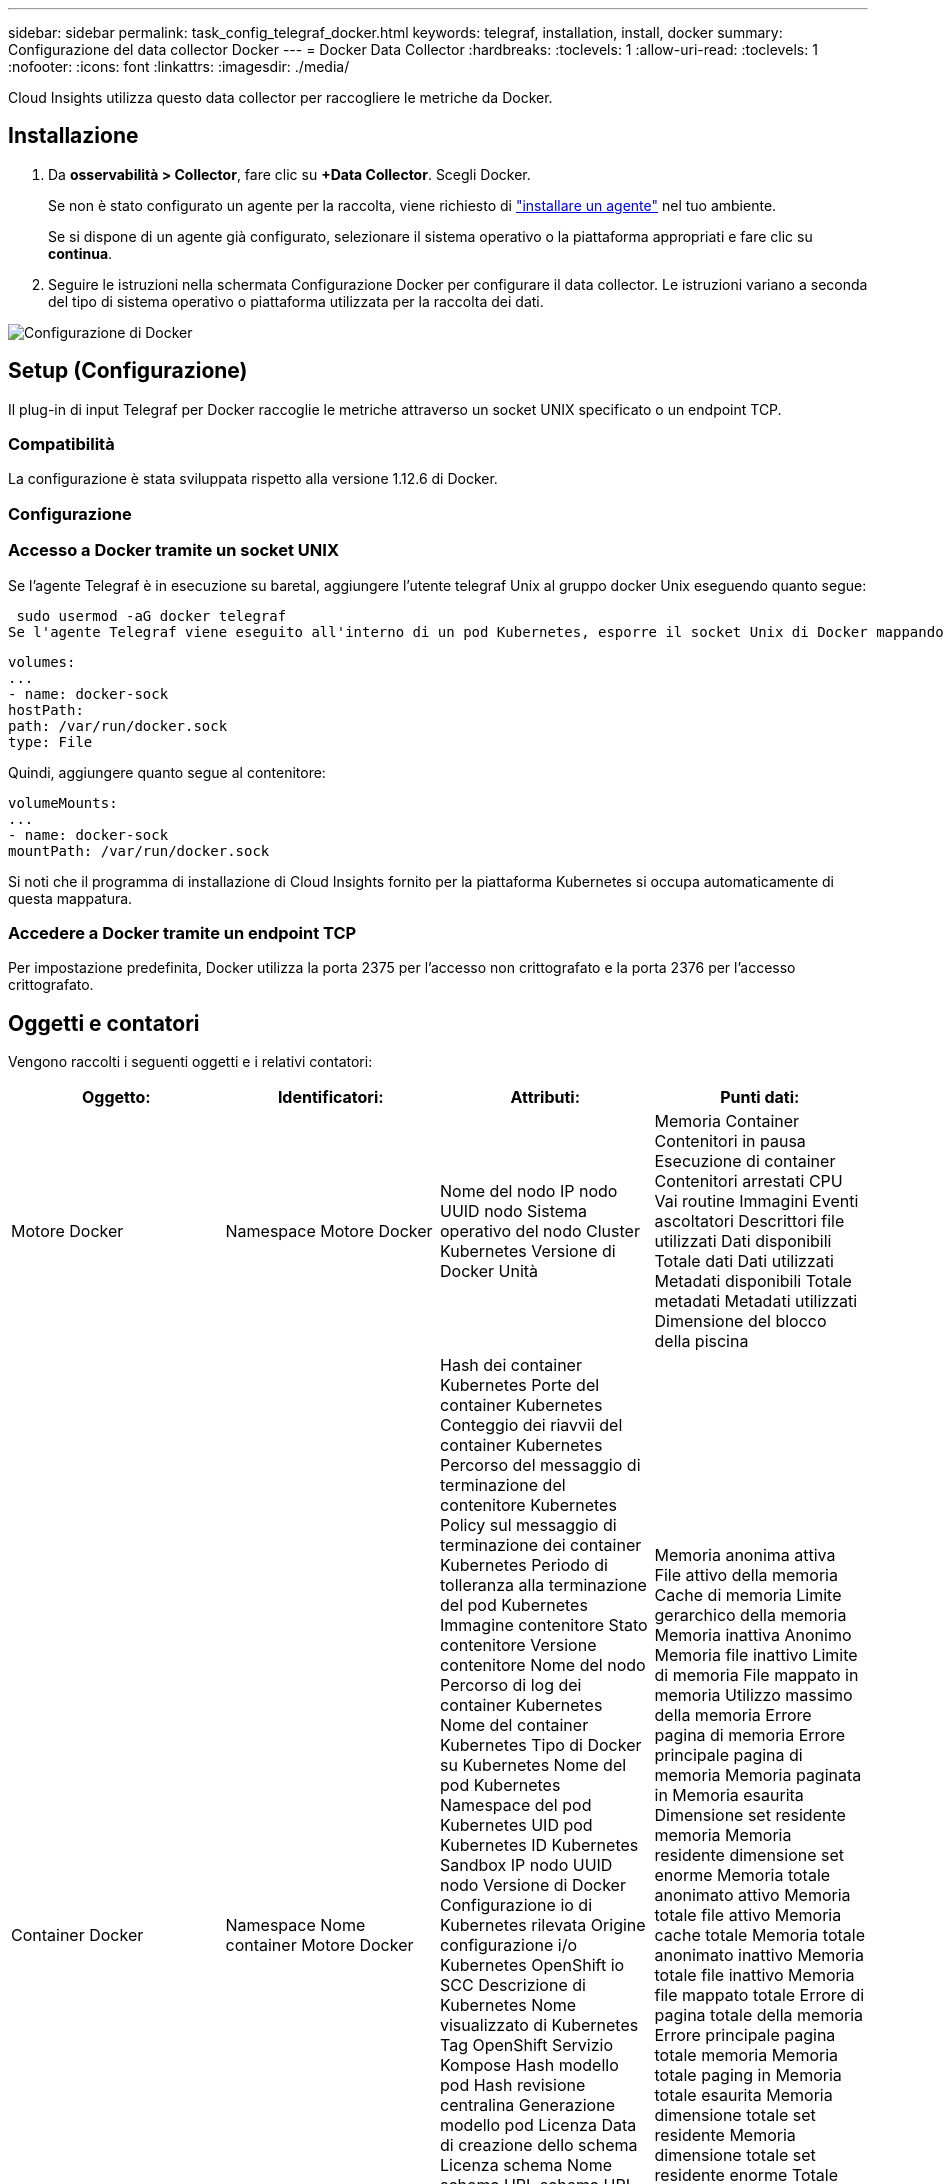 ---
sidebar: sidebar 
permalink: task_config_telegraf_docker.html 
keywords: telegraf, installation, install, docker 
summary: Configurazione del data collector Docker 
---
= Docker Data Collector
:hardbreaks:
:toclevels: 1
:allow-uri-read: 
:toclevels: 1
:nofooter: 
:icons: font
:linkattrs: 
:imagesdir: ./media/


[role="lead"]
Cloud Insights utilizza questo data collector per raccogliere le metriche da Docker.



== Installazione

. Da *osservabilità > Collector*, fare clic su *+Data Collector*. Scegli Docker.
+
Se non è stato configurato un agente per la raccolta, viene richiesto di link:task_config_telegraf_agent.html["installare un agente"] nel tuo ambiente.

+
Se si dispone di un agente già configurato, selezionare il sistema operativo o la piattaforma appropriati e fare clic su *continua*.

. Seguire le istruzioni nella schermata Configurazione Docker per configurare il data collector. Le istruzioni variano a seconda del tipo di sistema operativo o piattaforma utilizzata per la raccolta dei dati.


image:DockerDCConfigLinux.png["Configurazione di Docker"]



== Setup (Configurazione)

Il plug-in di input Telegraf per Docker raccoglie le metriche attraverso un socket UNIX specificato o un endpoint TCP.



=== Compatibilità

La configurazione è stata sviluppata rispetto alla versione 1.12.6 di Docker.



=== Configurazione



=== Accesso a Docker tramite un socket UNIX

Se l'agente Telegraf è in esecuzione su baretal, aggiungere l'utente telegraf Unix al gruppo docker Unix eseguendo quanto segue:

 sudo usermod -aG docker telegraf
Se l'agente Telegraf viene eseguito all'interno di un pod Kubernetes, esporre il socket Unix di Docker mappando il socket nel pod come volume e montandolo su /var/run/docker.sock.  Ad esempio, aggiungere quanto segue al PodSpec:

[listing]
----
volumes:
...
- name: docker-sock
hostPath:
path: /var/run/docker.sock
type: File
----
Quindi, aggiungere quanto segue al contenitore:

[listing]
----
volumeMounts:
...
- name: docker-sock
mountPath: /var/run/docker.sock
----
Si noti che il programma di installazione di Cloud Insights fornito per la piattaforma Kubernetes si occupa automaticamente di questa mappatura.



=== Accedere a Docker tramite un endpoint TCP

Per impostazione predefinita, Docker utilizza la porta 2375 per l'accesso non crittografato e la porta 2376 per l'accesso crittografato.



== Oggetti e contatori

Vengono raccolti i seguenti oggetti e i relativi contatori:

[cols="<.<,<.<,<.<,<.<"]
|===
| Oggetto: | Identificatori: | Attributi: | Punti dati: 


| Motore Docker | Namespace
Motore Docker | Nome del nodo
IP nodo
UUID nodo
Sistema operativo del nodo
Cluster Kubernetes
Versione di Docker
Unità | Memoria
Container
Contenitori in pausa
Esecuzione di container
Contenitori arrestati
CPU
Vai routine
Immagini
Eventi ascoltatori
Descrittori file utilizzati
Dati disponibili
Totale dati
Dati utilizzati
Metadati disponibili
Totale metadati
Metadati utilizzati
Dimensione del blocco della piscina 


| Container Docker | Namespace
Nome container
Motore Docker | Hash dei container Kubernetes
Porte del container Kubernetes
Conteggio dei riavvii del container Kubernetes
Percorso del messaggio di terminazione del contenitore Kubernetes
Policy sul messaggio di terminazione dei container Kubernetes
Periodo di tolleranza alla terminazione del pod Kubernetes
Immagine contenitore
Stato contenitore
Versione contenitore
Nome del nodo
Percorso di log dei container Kubernetes
Nome del container Kubernetes
Tipo di Docker su Kubernetes
Nome del pod Kubernetes
Namespace del pod Kubernetes
UID pod Kubernetes
ID Kubernetes Sandbox
IP nodo
UUID nodo
Versione di Docker
Configurazione io di Kubernetes rilevata
Origine configurazione i/o Kubernetes
OpenShift io SCC
Descrizione di Kubernetes
Nome visualizzato di Kubernetes
Tag OpenShift
Servizio Kompose
Hash modello pod
Hash revisione centralina
Generazione modello pod
Licenza
Data di creazione dello schema
Licenza schema
Nome schema
URL schema
URL VCS dello schema
Fornitore di schemi
Versione dello schema
Versione schema
Manutentore
Pod cliente
Nome del Pod StatefulSet di Kubernetes
Tenant
Console Web
Architettura
URL di origine autorevole
Data di costruzione
RH Build host
Componente DX
Ambito di distribuzione
Installare
Rilasciare
Eseguire
Riepilogo
Disinstallare
Rif. VCS
Tipo VCS
Vendor
Versione
Stato di salute
ID contenitore | Memoria anonima attiva
File attivo della memoria
Cache di memoria
Limite gerarchico della memoria
Memoria inattiva Anonimo
Memoria file inattivo
Limite di memoria
File mappato in memoria
Utilizzo massimo della memoria
Errore pagina di memoria
Errore principale pagina di memoria
Memoria paginata in
Memoria esaurita
Dimensione set residente memoria
Memoria residente dimensione set enorme
Memoria totale anonimato attivo
Memoria totale file attivo
Memoria cache totale
Memoria totale anonimato inattivo
Memoria totale file inattivo
Memoria file mappato totale
Errore di pagina totale della memoria
Errore principale pagina totale memoria
Memoria totale paging in
Memoria totale esaurita
Memoria dimensione totale set residente
Memoria dimensione totale set residente enorme
Totale memoria non recuperabile
Memoria non recuperabile
Utilizzo della memoria
Percentuale di utilizzo della memoria
Codice di uscita
OOM ucciso
PID
Iniziato alle
Streak non funzionante 


| Io blocco container Docker | Namespace
Nome container
Dispositivo
Motore Docker | Hash dei container Kubernetes
Porte del container Kubernetes
Conteggio dei riavvii del container Kubernetes
Percorso del messaggio di terminazione del contenitore Kubernetes
Policy sul messaggio di terminazione dei container Kubernetes
Periodo di tolleranza alla terminazione del pod Kubernetes
Immagine contenitore
Stato contenitore
Versione contenitore
Nome del nodo
Percorso di log dei container Kubernetes
Nome del container Kubernetes
Tipo di Docker su Kubernetes
Nome del pod Kubernetes
Namespace del pod Kubernetes
UID pod Kubernetes
ID Kubernetes Sandbox
IP nodo
UUID nodo
Versione di Docker
Configurazione di Kubernetes rilevata
Origine configurazione Kubernetes
SCC OpenShift
Descrizione di Kubernetes
Nome visualizzato di Kubernetes
Tag OpenShift
Versione schema
Hash modello pod
Hash revisione centralina
Generazione modello pod
Servizio Kompose
Data di creazione dello schema
Licenza schema
Nome schema
Fornitore di schemi
Pod cliente
Nome del Pod StatefulSet di Kubernetes
Tenant
Console Web
Data di costruzione
Licenza
Vendor
Architettura
URL di origine autorevole
RH Build host
Componente DX
Ambito di distribuzione
Installare
Manutentore
Rilasciare
Eseguire
Riepilogo
Disinstallare
Rif. VCS
Tipo VCS
Versione
URL schema
URL VCS dello schema
Versione dello schema
ID contenitore | Memoria ricorsiva byte del servizio io
Lettura ricorsiva byte del servizio io
Sincronizzazione ricorsiva dei byte del servizio io
Totale ricusivo byte servizio io
Io Service Bytes Recursive Write
Io Serviced Recursive Async
Io Serviced Recursive Read
Sincronizzazione ricorsiva io servita
Io servito Recursive totale
Io Serviced Recursive Write 


| Docker Container Network | Namespace
Nome container
Rete
Motore Docker | Immagine contenitore
Stato contenitore
Versione contenitore
Nome del nodo
IP nodo
UUID nodo
Sistema operativo del nodo
K8s cluster
Versione di Docker
ID contenitore | RX interrotta
Byte RX
Errori RX
Pacchetti RX
TX caduto
Byte Tx
Errori Tx
Pacchetti Tx 


| CPU Docker Container | Namespace
Nome container
CPU
Motore Docker | Hash dei container Kubernetes
Porte del container Kubernetes
Conteggio dei riavvii del container Kubernetes
Percorso del messaggio di terminazione del contenitore Kubernetes
Policy sul messaggio di terminazione dei container Kubernetes
Periodo di tolleranza alla terminazione del pod Kubernetes
Configurazione di Kubernetes rilevata
Origine configurazione Kubernetes
SCC OpenShift
Immagine contenitore
Stato contenitore
Versione contenitore
Nome del nodo
Percorso di log dei container Kubernetes
Nome del container Kubernetes
Tipo di Docker su Kubernetes
Nome del pod Kubernetes
Namespace del pod Kubernetes
UID pod Kubernetes
ID Kubernetes Sandbox
IP nodo
UUID nodo
Sistema operativo del nodo
Cluster Kubernetes
Versione di Docker
Descrizione di Kubernetes
Nome visualizzato di Kubernetes
Tag OpenShift
Versione dello schema
Hash modello pod
Hash revisione centralina
Generazione modello pod
Servizio Kompose
Data di creazione dello schema
Licenza schema
Nome schema
Fornitore di schemi
Pod cliente
Nome del Pod StatefulSet di Kubernetes
Tenant
Console Web
Data di costruzione
Licenza
Vendor
Architettura
URL di origine autorevole
RH Build host
Componente DX
Ambito di distribuzione
Installare
Manutentore
Rilasciare
Eseguire
Riepilogo
Disinstallare
Rif. VCS
Tipo VCS
Versione
URL schema
URL VCS dello schema
Versione dello schema
ID contenitore | Periodi di rallentamento
Periodi di rallentamento
Tempo di rallentamento
Uso in modalità kernel
Utilizzo in modalità utente
Percentuale di utilizzo
Sistema di utilizzo
Totale utilizzo 
|===


== Risoluzione dei problemi

[cols="2*"]
|===
| Problema: | Prova: 


| Dopo aver seguito le istruzioni riportate nella pagina di configurazione, non riesco a visualizzare le metriche di Docker in Cloud Insights. | Controllare i registri dell'agente Telegraf per verificare se riporta il seguente errore:

 E! Errore nel plugin [inputs.docker]: Autorizzazione negata durante il tentativo di connessione al socket del daemon Docker

In caso affermativo, eseguire le operazioni necessarie per fornire all'agente Telegraf l'accesso al socket Unix Docker come specificato sopra. 
|===
Per ulteriori informazioni, consultare link:concept_requesting_support.html["Supporto"] pagina.
